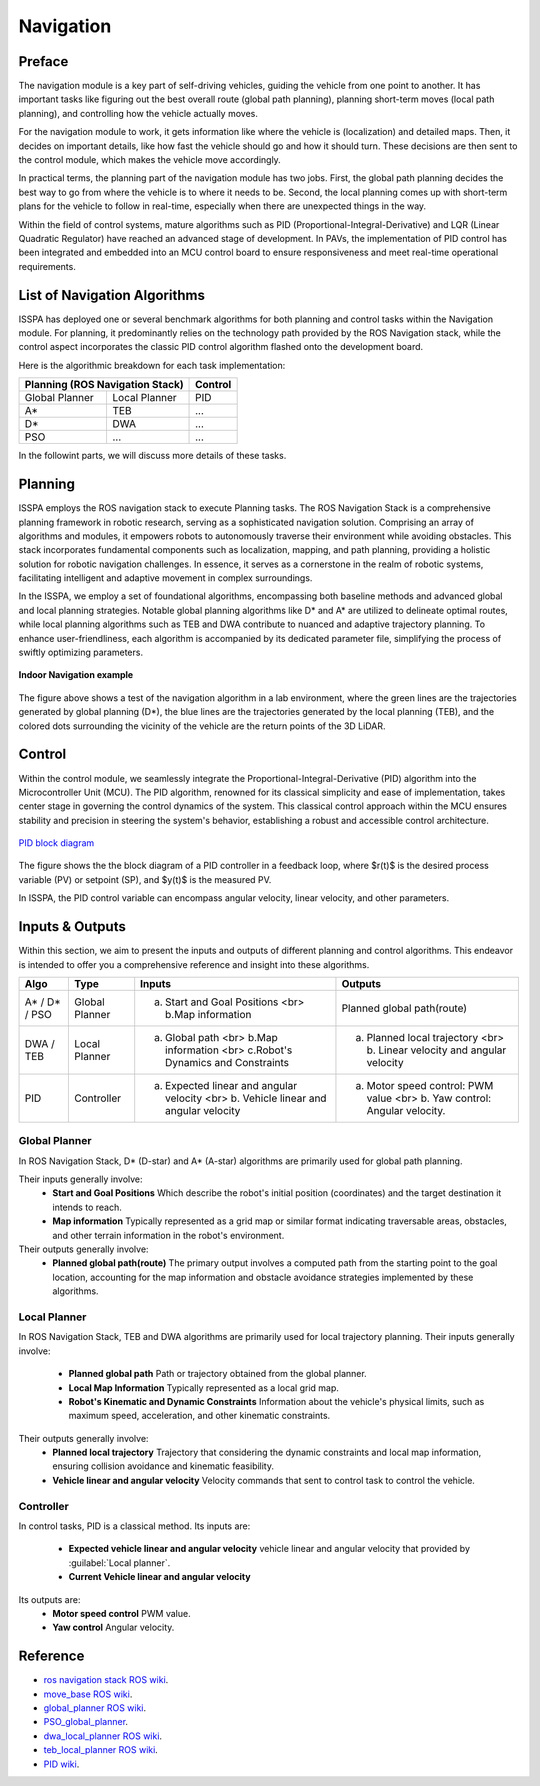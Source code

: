**Navigation**
======================

.. meta::
   :description lang=en: Automate building, version=0.1, and hosting of your technical documentation continuously on Read the Docs.

.. raw:: html

    <a style="display: none;" rel="me" href="https://fosstodon.org/@readthedocs">Mastodon</a>



**Preface**
-----------

The navigation module is a key part of self-driving vehicles, guiding the vehicle from one point to another. It has 
important tasks like figuring out the best overall route (global path planning), planning short-term moves (local path planning), 
and controlling how the vehicle actually moves.

For the navigation module to work, it gets information like where the vehicle is (localization) and detailed maps. Then, it 
decides on important details, like how fast the vehicle should go and how it should turn. These decisions are then sent to the 
control module, which makes the vehicle move accordingly.

In practical terms, the planning part of the navigation module has two jobs. First, the global path planning decides the 
best way to go from where the vehicle is to where it needs to be. Second, the local planning comes up with short-term plans 
for the vehicle to follow in real-time, especially when there are unexpected things in the way. 

Within the field of control systems, mature algorithms such as PID (Proportional-Integral-Derivative) and LQR (Linear Quadratic Regulator) 
have reached an advanced stage of development. In PAVs, the implementation of PID control has been integrated and embedded into an MCU 
control board to ensure responsiveness and meet real-time operational requirements.


**List of Navigation  Algorithms**
-----------------------------------

ISSPA has deployed one or several benchmark algorithms for both planning and control tasks within the Navigation module. 
For planning, it predominantly relies on the technology path provided by the ROS Navigation stack, 
while the control aspect incorporates the classic PID control algorithm flashed onto the development board.

Here is the algorithmic breakdown for each task implementation:


+----------------------+----------------------+----------------+
|      Planning (ROS Navigation Stack)        |     Control    |
+======================+======================+================+
|     Global Planner   |     Local Planner    |       PID      |
+----------------------+----------------------+----------------+
|          A*          |         TEB          |       ...      |
+----------------------+----------------------+----------------+
|          D*          |         DWA          |       ...      |
+----------------------+----------------------+----------------+
|          PSO         |         ...          |       ...      |
+----------------------+----------------------+----------------+

In the followint parts, we will discuss more details of these tasks.


**Planning**
------------

ISSPA employs the ROS navigation stack to execute Planning tasks.
The ROS Navigation Stack is a comprehensive planning framework in robotic research, serving as a sophisticated navigation solution. 
Comprising an array of algorithms and modules, it empowers robots to autonomously traverse their environment while avoiding obstacles. 
This stack incorporates fundamental components such as localization, mapping, and path planning, providing a holistic solution for 
robotic navigation challenges. In essence, it serves as a cornerstone in the realm of robotic systems, facilitating intelligent 
and adaptive movement in complex surroundings.

In the ISSPA, we employ a set of foundational algorithms, encompassing both baseline methods and advanced global and 
local planning strategies. Notable global planning algorithms like D* and A* are utilized to delineate optimal routes, 
while local planning algorithms such as TEB and DWA contribute to nuanced and adaptive trajectory planning. 
To enhance user-friendliness, each algorithm is accompanied by its dedicated parameter file, simplifying the process of swiftly optimizing parameters.

.. figure:: ../imgs/indoor_navigation_demo.png
   :alt: Indoor Navigation example
   :align: center
   :scale: 50%

   **Indoor Navigation example**

The figure above shows a test of the navigation algorithm in a lab environment, where the green lines are the trajectories generated by 
global planning (D*), the blue lines are the trajectories generated by the local planning (TEB), and the colored dots surrounding 
the vicinity of the vehicle are the return points of the 3D LiDAR.



**Control**
------------
Within the control module, we seamlessly integrate the Proportional-Integral-Derivative (PID) algorithm into the Microcontroller Unit (MCU). 
The PID algorithm, renowned for its classical simplicity and ease of implementation, takes center stage in governing the control dynamics 
of the system. This classical control approach within the MCU ensures stability and precision in steering the system's behavior, establishing 
a robust and accessible control architecture.

.. figure:: ../imgs/PID_wiki.png
   :alt: PID block diagram 
   :align: center
   :scale: 30%

   `PID block diagram <https://en.wikipedia.org/wiki/Proportional%E2%80%93integral%E2%80%93derivative_controller>`_

The figure shows the the block diagram of a PID controller in a feedback loop, 
where $r(t)$ is the desired process variable (PV) or setpoint (SP), and $y(t)$ is the measured PV.

In ISSPA, the PID control variable can encompass angular velocity, linear velocity, and other parameters.


**Inputs & Outputs**
--------------------
Within this section, we aim to present the inputs and outputs of different planning and control algorithms. 
This endeavor is intended to offer you a comprehensive reference and insight into these algorithms.


+----------------------+----------------------+----------------------------------------------------------------------------------------+----------------------------------------------------------------------------+
|         Algo         |         Type         |                                      Inputs                                            |                                   Outputs                                  |
+======================+======================+========================================================================================+============================================================================+
|     A* / D* / PSO    |     Global Planner   |                 a. Start and Goal Positions <br> b.Map information                     |                       Planned global path(route)                           |
+----------------------+----------------------+----------------------------------------------------------------------------------------+----------------------------------------------------------------------------+
|      DWA / TEB       |     Local Planner    |     a. Global path <br> b.Map information <br> c.Robot's Dynamics and Constraints      |  a. Planned local trajectory <br> b. Linear velocity and angular velocity  |
+----------------------+----------------------+----------------------------------------------------------------------------------------+----------------------------------------------------------------------------+
|          PID         |     Controller       |  a. Expected linear and angular velocity  <br> b. Vehicle linear and angular velocity  |  a. Motor speed control: PWM value <br> b. Yaw control: Angular velocity.  |
+----------------------+----------------------+----------------------------------------------------------------------------------------+----------------------------------------------------------------------------+


**Global Planner**
###################
In ROS Navigation Stack, D* (D-star) and A* (A-star) algorithms are primarily used for global path planning. 

Their inputs generally involve:
   - **Start and Goal Positions**  
     Which describe the robot's initial position (coordinates) and the target destination it intends to reach. 
   
   - **Map information**  
     Typically represented as a grid map or similar format indicating traversable areas, obstacles, and other terrain information in the robot's environment.  

Their outputs generally involve:
   - **Planned global path(route)**  
     The primary output involves a computed path from the starting point to the goal location, 
     accounting for the map information and obstacle avoidance strategies implemented by these algorithms.


**Local Planner**
##################
In ROS Navigation Stack, TEB and DWA algorithms are primarily used for local trajectory planning. 
Their inputs generally involve:
   - **Planned global path**   
     Path or trajectory obtained from the global planner.

   - **Local Map Information**  
     Typically represented as a local grid map.

   - **Robot's Kinematic and Dynamic Constraints**  
     Information about the vehicle's physical limits, such as maximum speed, acceleration, and other kinematic constraints.  

Their outputs generally involve:
   - **Planned local trajectory**  
     Trajectory that considering the dynamic constraints and local map information, ensuring collision avoidance and kinematic feasibility.
   
   - **Vehicle linear and angular velocity**
     Velocity commands that sent to control task to control the vehicle.


**Controller**
###############
In control tasks, PID is a classical method. 
Its inputs are:
   - **Expected vehicle linear and angular velocity**  
     vehicle linear and angular velocity that provided by :guilabel:`Local planner`.

   - **Current Vehicle linear and angular velocity**  
     

Its outputs are:
   - **Motor speed control**  
     PWM value.

   - **Yaw control**  
     Angular velocity. 



**Reference**
--------------

- `ros navigation stack ROS wiki <https://wiki.ros.org/navigation>`_.

- `move_base ROS wiki <https://wiki.ros.org/move_base>`_.

- `global_planner ROS wiki <https://wiki.ros.org/global_planner>`_.

- `PSO_global_planner <https://github.com/JZX-MY/pso_global_planner>`_.

- `dwa_local_planner ROS wiki <https://wiki.ros.org/dwa_local_planner>`_.

- `teb_local_planner ROS wiki <https://wiki.ros.org/teb_local_planner>`_.

- `PID wiki <https://en.wikipedia.org/wiki/Proportional%E2%80%93integral%E2%80%93derivative_controller>`_.
